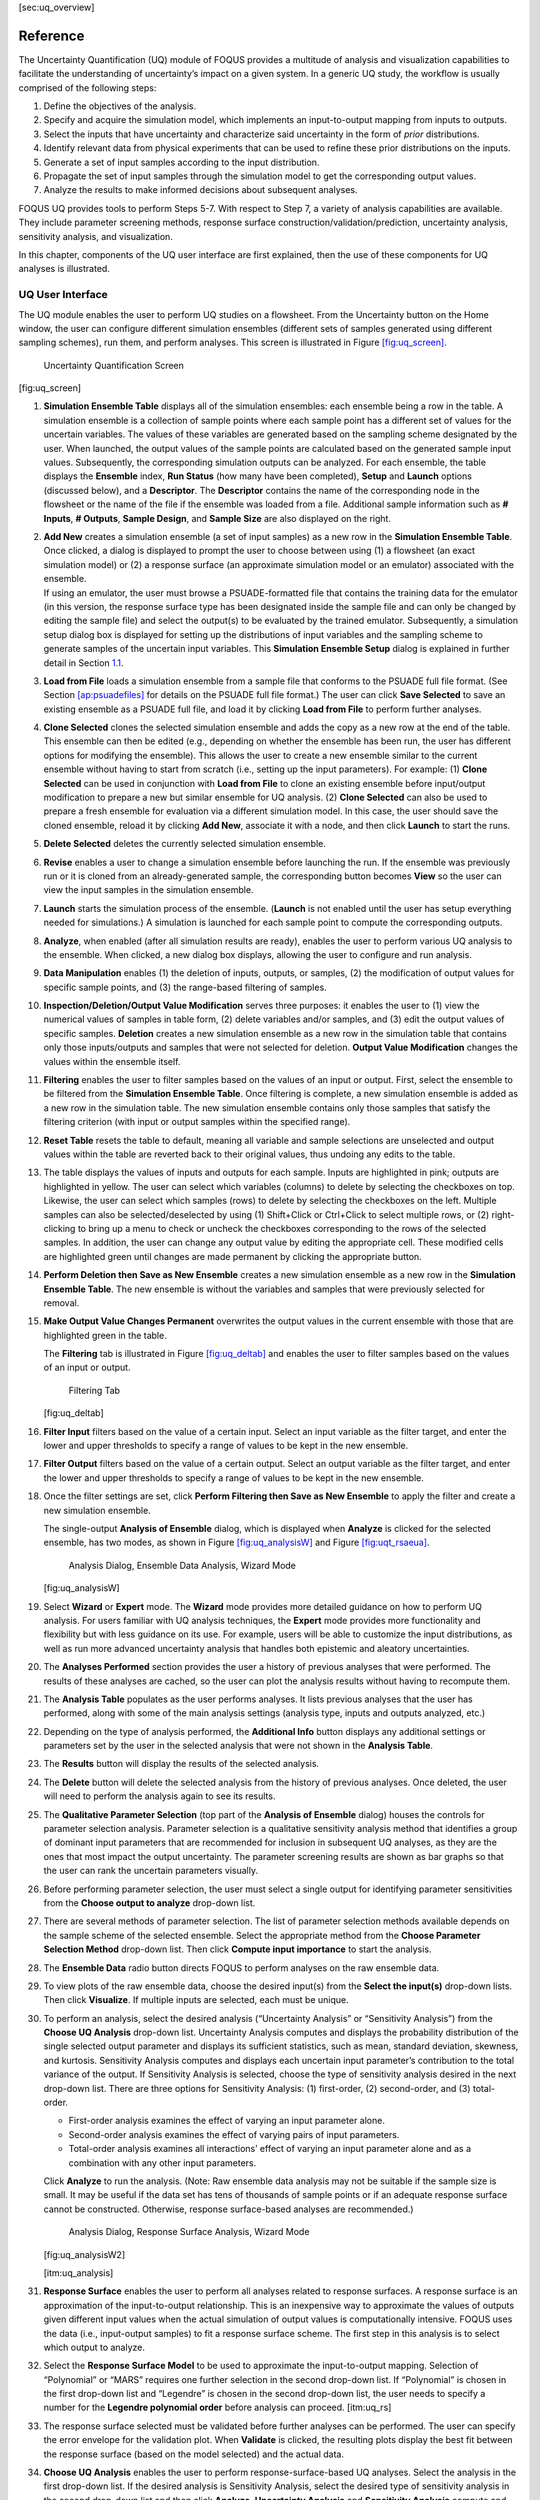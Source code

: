 [sec:uq_overview]

Reference
=========

The Uncertainty Quantification (UQ) module of FOQUS provides a multitude
of analysis and visualization capabilities to facilitate the
understanding of uncertainty’s impact on a given system. In a generic UQ
study, the workflow is usually comprised of the following steps:

#. Define the objectives of the analysis.

#. Specify and acquire the simulation model, which implements an
   input-to-output mapping from inputs to outputs.

#. Select the inputs that have uncertainty and characterize said
   uncertainty in the form of *prior* distributions.

#. Identify relevant data from physical experiments that can be used to
   refine these prior distributions on the inputs.

#. Generate a set of input samples according to the input distribution.

#. Propagate the set of input samples through the simulation model to
   get the corresponding output values.

#. Analyze the results to make informed decisions about subsequent
   analyses.

FOQUS UQ provides tools to perform Steps 5-7. With respect to Step 7, a
variety of analysis capabilities are available. They include parameter
screening methods, response surface construction/validation/prediction,
uncertainty analysis, sensitivity analysis, and visualization.

In this chapter, components of the UQ user interface are first
explained, then the use of these components for UQ analyses is
illustrated.

UQ User Interface
-----------------

The UQ module enables the user to perform UQ studies on a flowsheet.
From the Uncertainty button on the Home window, the user can configure
different simulation ensembles (different sets of samples generated
using different sampling schemes), run them, and perform analyses. This
screen is illustrated in Figure `[fig:uq_screen] <#fig:uq_screen>`__.

.. figure:: figs/overview/1_UQScreen2.png
   :alt: Uncertainty Quantification Screen

   Uncertainty Quantification Screen

[fig:uq_screen]

#. **Simulation Ensemble Table** displays all of the simulation
   ensembles: each ensemble being a row in the table. A simulation
   ensemble is a collection of sample points where each sample point has
   a different set of values for the uncertain variables. The values of
   these variables are generated based on the sampling scheme designated
   by the user. When launched, the output values of the sample points
   are calculated based on the generated sample input values.
   Subsequently, the corresponding simulation outputs can be analyzed.
   For each ensemble, the table displays the **Ensemble** index, **Run
   Status** (how many have been completed), **Setup** and **Launch**
   options (discussed below), and a **Descriptor**. The **Descriptor**
   contains the name of the corresponding node in the flowsheet or the
   name of the file if the ensemble was loaded from a file. Additional
   sample information such as **# Inputs**, **# Outputs**, **Sample
   Design**, and **Sample Size** are also displayed on the right.

#. | **Add New** creates a simulation ensemble (a set of input samples)
     as a new row in the **Simulation Ensemble Table**. Once clicked, a
     dialog is displayed to prompt the user to choose between using (1)
     a flowsheet (an exact simulation model) or (2) a response surface
     (an approximate simulation model or an emulator) associated with
     the ensemble.
   | If using an emulator, the user must browse a PSUADE-formatted file
     that contains the training data for the emulator (in this version,
     the response surface type has been designated inside the sample
     file and can only be changed by editing the sample file) and select
     the output(s) to be evaluated by the trained emulator.
     Subsequently, a simulation setup dialog box is displayed for
     setting up the distributions of input variables and the sampling
     scheme to generate samples of the uncertain input variables. This
     **Simulation Ensemble Setup** dialog is explained in further detail
     in Section `1.1 <#subsec:uq_simsetup>`__.

#. **Load from File** loads a simulation ensemble from a sample file
   that conforms to the PSUADE full file format. (See Section
   `[ap:psuadefiles] <#ap:psuadefiles>`__ for details on the PSUADE full
   file format.) The user can click **Save Selected** to save an
   existing ensemble as a PSUADE full file, and load it by clicking
   **Load from File** to perform further analyses.

#. **Clone Selected** clones the selected simulation ensemble and adds
   the copy as a new row at the end of the table. This ensemble can then
   be edited (e.g., depending on whether the ensemble has been run, the
   user has different options for modifying the ensemble). This allows
   the user to create a new ensemble similar to the current ensemble
   without having to start from scratch (i.e., setting up the input
   parameters). For example: (1) **Clone Selected** can be used in
   conjunction with **Load from File** to clone an existing ensemble
   before input/output modification to prepare a new but similar
   ensemble for UQ analysis. (2) **Clone Selected** can also be used to
   prepare a fresh ensemble for evaluation via a different simulation
   model. In this case, the user should save the cloned ensemble, reload
   it by clicking **Add New**, associate it with a node, and then click
   **Launch** to start the runs.

#. **Delete Selected** deletes the currently selected simulation
   ensemble.

#. **Revise** enables a user to change a simulation ensemble before
   launching the run. If the ensemble was previously run or it is cloned
   from an already-generated sample, the corresponding button becomes
   **View** so the user can view the input samples in the simulation
   ensemble.

#. **Launch** starts the simulation process of the ensemble. (**Launch**
   is not enabled until the user has setup everything needed for
   simulations.) A simulation is launched for each sample point to
   compute the corresponding outputs.

#. **Analyze**, when enabled (after all simulation results are ready),
   enables the user to perform various UQ analysis to the ensemble. When
   clicked, a new dialog box displays, allowing the user to configure
   and run analysis.

#. **Data Manipulation** enables (1) the deletion of inputs, outputs, or
   samples, (2) the modification of output values for specific sample
   points, and (3) the range-based filtering of samples.

#. **Inspection/Deletion/Output Value Modification** serves three
   purposes: it enables the user to (1) view the numerical values of
   samples in table form, (2) delete variables and/or samples, and (3)
   edit the output values of specific samples. **Deletion** creates a
   new simulation ensemble as a new row in the simulation table that
   contains only those inputs/outputs and samples that were not selected
   for deletion. **Output Value Modification** changes the values within
   the ensemble itself.

#. **Filtering** enables the user to filter samples based on the values
   of an input or output. First, select the ensemble to be filtered from
   the **Simulation Ensemble Table**. Once filtering is complete, a new
   simulation ensemble is added as a new row in the simulation table.
   The new simulation ensemble contains only those samples that satisfy
   the filtering criterion (with input or output samples within the
   specified range).

#. **Reset Table** resets the table to default, meaning all variable and
   sample selections are unselected and output values within the table
   are reverted back to their original values, thus undoing any edits to
   the table.

#. The table displays the values of inputs and outputs for each sample.
   Inputs are highlighted in pink; outputs are highlighted in yellow.
   The user can select which variables (columns) to delete by selecting
   the checkboxes on top. Likewise, the user can select which samples
   (rows) to delete by selecting the checkboxes on the left. Multiple
   samples can also be selected/deselected by using (1) Shift+Click or
   Ctrl+Click to select multiple rows, or (2) right-clicking to bring up
   a menu to check or uncheck the checkboxes corresponding to the rows
   of the selected samples. In addition, the user can change any output
   value by editing the appropriate cell. These modified cells are
   highlighted green until changes are made permanent by clicking the
   appropriate button.

#. **Perform Deletion then Save as New Ensemble** creates a new
   simulation ensemble as a new row in the **Simulation Ensemble
   Table**. The new ensemble is without the variables and samples that
   were previously selected for removal.

#. **Make Output Value Changes Permanent** overwrites the output values
   in the current ensemble with those that are highlighted green in the
   table.

   .. raw:: latex

      \suspend{enumerate}

   The **Filtering** tab is illustrated in Figure
   `[fig:uq_deltab] <#fig:uq_deltab>`__ and enables the user to filter
   samples based on the values of an input or output.

   .. figure:: figs/overview/2_FilteringTab2.png
      :alt: Filtering Tab

      Filtering Tab

   [fig:uq_deltab]

   .. raw:: latex

      \resume{enumerate}

#. **Filter Input** filters based on the value of a certain input.
   Select an input variable as the filter target, and enter the lower
   and upper thresholds to specify a range of values to be kept in the
   new ensemble.

#. **Filter Output** filters based on the value of a certain output.
   Select an output variable as the filter target, and enter the lower
   and upper thresholds to specify a range of values to be kept in the
   new ensemble.

#. Once the filter settings are set, click **Perform Filtering then Save
   as New Ensemble** to apply the filter and create a new simulation
   ensemble.

   The single-output **Analysis of Ensemble** dialog, which is displayed
   when **Analyze** is clicked for the selected ensemble, has two modes,
   as shown in Figure `[fig:uq_analysisW] <#fig:uq_analysisW>`__ and
   Figure `[fig:uqt_rsaeua] <#fig:uqt_rsaeua>`__.

   .. figure:: figs/overview/3_AnalysisSection2.png
      :alt: Analysis Dialog, Ensemble Data Analysis, Wizard Mode

      Analysis Dialog, Ensemble Data Analysis, Wizard Mode

   [fig:uq_analysisW]

   .. raw:: latex

      \resume{enumerate}

#. Select **Wizard** or **Expert** mode. The **Wizard** mode provides
   more detailed guidance on how to perform UQ analysis. For users
   familiar with UQ analysis techniques, the **Expert** mode provides
   more functionality and flexibility but with less guidance on its use.
   For example, users will be able to customize the input distributions,
   as well as run more advanced uncertainty analysis that handles both
   epistemic and aleatory uncertainties.

#. The **Analyses Performed** section provides the user a history of
   previous analyses that were performed. The results of these analyses
   are cached, so the user can plot the analysis results without having
   to recompute them.

#. The **Analysis Table** populates as the user performs analyses. It
   lists previous analyses that the user has performed, along with some
   of the main analysis settings (analysis type, inputs and outputs
   analyzed, etc.)

#. Depending on the type of analysis performed, the **Additional Info**
   button displays any additional settings or parameters set by the user
   in the selected analysis that were not shown in the **Analysis
   Table**.

#. The **Results** button will display the results of the selected
   analysis.

#. The **Delete** button will delete the selected analysis from the
   history of previous analyses. Once deleted, the user will need to
   perform the analysis again to see its results.

#. The **Qualitative Parameter Selection** (top part of the **Analysis
   of Ensemble** dialog) houses the controls for parameter selection
   analysis. Parameter selection is a qualitative sensitivity analysis
   method that identifies a group of dominant input parameters that are
   recommended for inclusion in subsequent UQ analyses, as they are the
   ones that most impact the output uncertainty. The parameter screening
   results are shown as bar graphs so that the user can rank the
   uncertain parameters visually.

#. Before performing parameter selection, the user must select a single
   output for identifying parameter sensitivities from the **Choose
   output to analyze** drop-down list.

#. There are several methods of parameter selection. The list of
   parameter selection methods available depends on the sample scheme of
   the selected ensemble. Select the appropriate method from the
   **Choose Parameter Selection Method** drop-down list. Then click
   **Compute input importance** to start the analysis.

#. The **Ensemble Data** radio button directs FOQUS to perform analyses
   on the raw ensemble data.

#. To view plots of the raw ensemble data, choose the desired input(s)
   from the **Select the input(s)** drop-down lists. Then click
   **Visualize**. If multiple inputs are selected, each must be unique.

#. To perform an analysis, select the desired analysis (“Uncertainty
   Analysis” or “Sensitivity Analysis”) from the **Choose UQ Analysis**
   drop-down list. Uncertainty Analysis computes and displays the
   probability distribution of the single selected output parameter and
   displays its sufficient statistics, such as mean, standard deviation,
   skewness, and kurtosis. Sensitivity Analysis computes and displays
   each uncertain input parameter’s contribution to the total variance
   of the output. If Sensitivity Analysis is selected, choose the type
   of sensitivity analysis desired in the next drop-down list. There are
   three options for Sensitivity Analysis: (1) first-order, (2)
   second-order, and (3) total-order.

   -  First-order analysis examines the effect of varying an input
      parameter alone.

   -  Second-order analysis examines the effect of varying pairs of
      input parameters.

   -  Total-order analysis examines all interactions’ effect of varying
      an input parameter alone and as a combination with any other input
      parameters.

   Click **Analyze** to run the analysis. (Note: Raw ensemble data
   analysis may not be suitable if the sample size is small. It may be
   useful if the data set has tens of thousands of sample points or if
   an adequate response surface cannot be constructed. Otherwise,
   response surface-based analyses are recommended.)

   .. figure:: figs/overview/4_Analyze2.png
      :alt: Analysis Dialog, Response Surface Analysis, Wizard Mode

      Analysis Dialog, Response Surface Analysis, Wizard Mode

   [fig:uq_analysisW2]

   [itm:uq_analysis]

#. **Response Surface** enables the user to perform all analyses related
   to response surfaces. A response surface is an approximation of the
   input-to-output relationship. This is an inexpensive way to
   approximate the values of outputs given different input values when
   the actual simulation of output values is computationally intensive.
   FOQUS uses the data (i.e., input-output samples) to fit a response
   surface scheme. The first step in this analysis is to select which
   output to analyze.

#. Select the **Response Surface Model** to be used to approximate the
   input-to-output mapping. Selection of “Polynomial” or “MARS” requires
   one further selection in the second drop-down list. If “Polynomial”
   is chosen in the first drop-down list and “Legendre” is chosen in the
   second drop-down list, the user needs to specify a number for the
   **Legendre polynomial order** before analysis can proceed.
   [itm:uq_rs]

#. The response surface selected must be validated before further
   analyses can be performed. The user can specify the error envelope
   for the validation plot. When **Validate** is clicked, the resulting
   plots display the best fit between the response surface (based on the
   model selected) and the actual data.

#. **Choose UQ Analysis** enables the user to perform
   response-surface-based UQ analyses. Select the analysis in the first
   drop-down list. If the desired analysis is Sensitivity Analysis,
   select the desired type of sensitivity analysis in the second
   drop-down list and then click **Analyze**. **Uncertainty Analysis**
   and **Sensitivity Analysis** compute and display the same quantities
   as in item #\ `[itm:uq_analysis] <#itm:uq_analysis>`__. However, the
   results displayed are based on samples drawn from the trained
   response surface, not the simulation ensemble itself. Moreover, if
   the selected response surface has uncertainty, the resulting plots
   also reflect this uncertainty information.

#. FOQUS also provides visualization capabilities, enabling the user to
   view the response surface as a function of one or multiple inputs. Up
   to three inputs can be visualized at once. Click **Visualize** to
   view. A 2-D line plot displays if only one input parameter is
   selected. A 3-D surface plot and a 2-D contour plot display if two
   input parameters are selected. A 3-D isosurface plot with a slider
   bar displays if three input parameters are chosen. For the isosurface
   plot, the user can use the slider to selectively display the 3-D
   input parameter space that activates a particular range in the output
   parameter.

   Finally, the **Bayesian Inference of Ensemble** dialog (shown in
   Figure `[fig:uq_inf] <#fig:uq_inf>`__) is used to calculate the
   posterior distributions (prior distributions integrated with data) of
   the uncertain input parameters. Inference utilizes Markov Chain Monte
   Carlo (MCMC) to compute the posterior distributions, using response
   surfaces that serve as fast approximations to the actual simulation
   model.

   .. figure:: figs/overview/5_InferenceWizard2.png
      :alt: Bayesian Inference Dialog

      Bayesian Inference Dialog

   [fig:uq_inf]

   .. raw:: latex

      \resume{enumerate}

#. Inference uses a response surface to approximate the input-to-output
   mapping. In **Output Settings**, select the observed outputs and
   select the response surface type that works best with each observed
   output. As in item (`[itm:uq_rs] <#itm:uq_rs>`__), further selections
   may be required based on the response surface chosen. The simulation
   ensemble is used as the training data for generating the response
   surfaces.

#. The user can specify which inputs are fixed, design (fixed per
   experiment, but changes between experiments), or variable using the
   **Input Settings Table**. In addition, the user can specify which
   inputs are displayed in the resulting plots of the posterior
   distributions. By default, once inference completes, all inputs will
   be displayed in the plots. To omit specific inputs, clear the
   checkboxes from the **Display** column of the table. Finally, in
   **Expert** mode, this table can also be used to modify the input
   prior distributions. The default prior is the input distribution
   specified in the simulation ensemble. To change the prior
   distribution type, use the drop-down list in the **PDF** column and
   enter corresponding values for the PDF parameters. To change the
   range of a uniform prior, scroll all the way to the right to modify
   **Min/Max**.

#. The **Observations** section enables the user to add experimental
   data in the form of observations of certain output variables. At
   least one observation is required. Currently, the observation noise
   model is assumed to be a normal distribution. Other distributions may
   be supported in the future. To specify the observation noise model,
   enter the mean (and standard deviation, if standard inference is
   selected) for each output observation. For convenience, the **Mean**
   and **Standard Deviation** fields have been populated with the
   statistics from the ensemble uncertainty analysis. If any inputs are
   selected as design inputs, their values will also be required here.

#. **Save Posterior Input Samples to File** checkbox, when selected,
   saves the posterior input samples as a PSUADE sample file (format
   described in Section `[ap:psuadefiles] <#ap:psuadefiles>`__). This
   file characterizes the input uncertainty as a set of samples, which
   can be re-used in the **Simulation Ensemble Setup** dialog, to
   evaluate the outputs corresponding to these posterior input samples.

#. If saving posterior samples to a file, click **Browse** to set the
   name and location of where this file is saved.

#. Click **Infer** to start the analysis. (Note: If the inference
   returns an invalid posterior distribution (i.e., one with no
   samples), it usually means the prior distributions or that the
   observation data distributions are not prescribed appropriately. In
   this case, it is recommended that the user experiment with different
   priors and/or data distribution means and/or standard deviations.)

#. Inference calculations often take a very long time. If inference has
   run to completion, use Replot to generate new plots (e.g., to only
   display a subset of the input posterior graphs) from the cached
   inference results.

.. _subsec:uq_simsetup:

Simulation Ensemble Setup Dialog
~~~~~~~~~~~~~~~~~~~~~~~~~~~~~~~~

The **Simulation Ensemble Setup** dialog (shown in Figure
`[fig:uq_sim_dist] <#fig:uq_sim_dist>`__) is used to create a new
simulation ensemble. This is done by: (1) setting up distribution
parameters and generating samples, or (2) loading samples from a file.
This dialog is displayed when selecting **Add New** on the UQ window
(Figure `[fig:uq_screen] <#fig:uq_screen>`__).

.. figure:: figs/overview/6_SimSetupDist2.png
   :alt: Simulation Ensemble Setup Dialog, Distributions Tab

   Simulation Ensemble Setup Dialog, Distributions Tab

[fig:uq_sim_dist]

#. Choose how to generate samples. There are three options: (1) **Choose
   sampling scheme** (default), (2) **Load flowsheet samples**, or (3)
   **Load all samples from a single file**. The option 3 is explained in
   item (`[itm:uq_sim_last] <#itm:uq_sim_last>`__). [itm:uq_sim_first]

#. If **Choose Sampling Scheme** is selected, the **Distributions** tab
   is displayed. The user specifies the input uncertainty information.

#. The **Distributions Table** is pre-populated with input variable
   information gathered from the flowsheet node. Under the **Type**
   column drop-down list, the user can select “Fixed” or “Variable”.
   Selecting “Fixed” means that the input is fixed at its default value
   for all the samples. Changing the type to “Variable” means that the
   input is uncertain; therefore, its value varies between samples. With
   any fixed input, the only parameter that can be changed is the
   **Default** value (i.e., all samples of this input are fixed at this
   default value). With any variable input, the **Min/Max** values, as
   well as the probability distribution function (**PDF**), for that
   input can be changed. Some PDFs have their own parameters (e.g., mean
   and standard deviation for a normal distribution), which are required
   in the columns right of the distribution column. See the PSUADE
   manual for more details on the different PDFs.

#. **All Fixed** and **All Variable** are convenient ways to set all the
   inputs to variable or fixed.

#. Note: A “Sample” PDF refers to sampling with replacement (i.e., input
   samples would be randomly drawn, with replacement, from a sample
   file). If the selected distribution for any input is “Sample”, then
   the following parameters are required: (1) the path of the sample
   file (which must conform to the sample format specified in Section
   `[ap:psuadefiles] <#ap:psuadefiles>`__); (2) the output index that
   designates which output is to be used.

#. In the **Sampling scheme** tab (Figure
   `[fig:uq_sim_samplescheme] <#fig:uq_sim_samplescheme>`__), specify
   the sampling scheme, the sample size, and perform sample generation.

   .. figure:: figs/overview/7_SimSetupSchemes2.png
      :alt: Simulation Ensemble Setup Dialog, Sampling Scheme Tab

      Simulation Ensemble Setup Dialog, Sampling Scheme Tab

   [fig:uq_sim_samplescheme]

#. Each radio button displays a different list of sampling schemes on
   the right. The radio buttons serve as a guide to help in the
   selection of the appropriate sampling schemes for target analyses. A
   sampling scheme must be selected from the list on the right to
   proceed.

#. Set the number of samples to be generated from the **# of samples**
   spinbox.

#. When all parameters are set, click **Generate Samples**. This
   generates the values for all the input variables, based on the
   sampling scheme selected.

#. Once samples have been generated, click **Preview Samples** to view
   the samples that were generated. This displays the sample values in
   table form, as well as graphically as a scatter plot.

#. From item (`[itm:uq_sim_first] <#itm:uq_sim_first>`__), if the user
   elects to load all samples from a single file, click **Browse** to
   select the file containing the samples (Figure
   `[fig:uq_sim_loadsample] <#fig:uq_sim_loadsample>`__). This file must
   conform to the PSUADE full file format, the PSUADE sample format, or
   CSV file (all formats described in Section
   `[ap:psuadefiles] <#ap:psuadefiles>`__). Note: This is the only place
   where all the formats are supported. Once the file is loaded, the
   file name displays in the text box. These samples can now be used in
   the same way as an ensemble that was newly generated (as described
   above).

   .. figure:: figs/overview/8_SimSetupLoad2.png
      :alt: Simulation Ensemble Setup Dialog, Load Samples Option

      Simulation Ensemble Setup Dialog, Load Samples Option

   [fig:uq_sim_loadsample]

   [itm:uq_sim_last]
